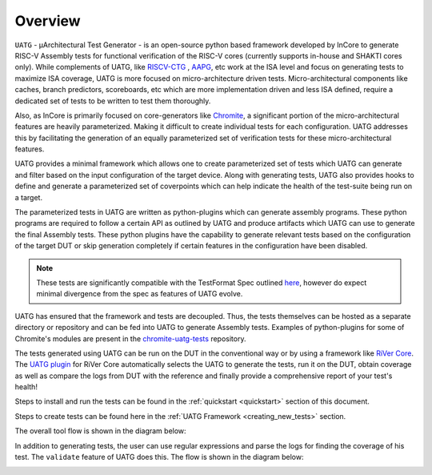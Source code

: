 .. See LICENSE.incore for details

.. _overview:

========
Overview
========

``UATG`` - μArchitectural Test Generator - is an open-source python based framework developed
by InCore to generate RISC-V Assembly tests for functional verification of the RISC-V cores 
(currently supports in-house and SHAKTI cores only). While complements of UATG, like
`RISCV-CTG <https://github.com/riscv-software-src/riscv-ctg>`_ , `AAPG
<https://gitlab.com/shaktiproject/tools/aapg>`_, etc work at the ISA level and focus on generating 
tests to maximize ISA coverage, UATG is more focused on micro-architecture driven tests. 
Micro-architectural components like caches, branch predictors, scoreboards, etc which are more
implementation driven and less ISA defined, require a dedicated set of tests to be written to test
them thoroughly.

Also, as InCore is primarily focused on core-generators like `Chromite
<https://gitlab.com/incoresemi/core-generators/chromite>`_, a significant portion of the
micro-architectural features are heavily parameterized. Making it difficult to create individual 
tests for each configuration. UATG addresses this by facilitating the generation of an equally 
parameterized set of verification tests for these micro-architectural features.

UATG provides a minimal framework which allows one to create parameterized set of tests which UATG 
can generate and filter based on the input configuration of the target device. Along with generating tests, 
UATG also provides hooks to define and generate a parameterized set of coverpoints which can help indicate 
the health of the test-suite being run on a target. 

The parameterized tests in UATG are written as python-plugins which can generate assembly programs. 
These python programs are required to follow a certain API as outlined by UATG and produce artifacts
which UATG can use to generate the final Assembly tests. These python plugins have the capability to
generate relevant tests based on the configuration of the target DUT or skip generation completely
if certain features in the configuration have been disabled. 

.. note:: These tests are significantly compatible with the TestFormat Spec outlined `here <https://github.com/riscv-non-isa/riscv-arch-test/blob/master/spec/TestFormatSpec.adoc>`_, 
  however do expect minimal divergence from the spec as features of UATG evolve.

UATG has ensured that the framework and tests are decoupled. Thus, the tests themselves can be
hosted as a separate directory or repository and can be fed into UATG to generate Assembly tests. 
Examples of python-plugins for some of Chromite's modules are present in the 
`chromite-uatg-tests <https://github.com/incoresemi/chromite_uatg_tests>`_ repository.

The tests generated using UATG can be run on the DUT in the conventional way or by using a 
framework like `RiVer Core <https://github.com/incoresemi/river_core>`_. The `UATG plugin
<https://github.com/incoresemi/river_core_plugins/tree/master/generator_plugins/uatg_plugin>`_ for RiVer
Core automatically selects the UATG to generate the tests, run it on the DUT, 
obtain coverage as well as compare the logs from DUT with the reference and finally provide a 
comprehensive report of your test's health!

Steps to install and run the tests can be found in the :ref:`quickstart <quickstart>` section of this document. 

Steps to create tests can be found here in the :ref:`UATG Framework <creating_new_tests>` section.

The overall tool flow is shown in the diagram below:

.. image:: _static/UATG_Flow-Generate.png
    :align: center
    :alt: UATG-FLOW

In addition to generating tests, the user can use regular expressions and parse
the logs for finding the coverage of his test. The ``validate`` feature of UATG
does this. The flow is shown in the diagram below:

.. image:: _static/UATG_Flow-Validate.png
    :align: center
    :alt: UATG-VALIDATE
